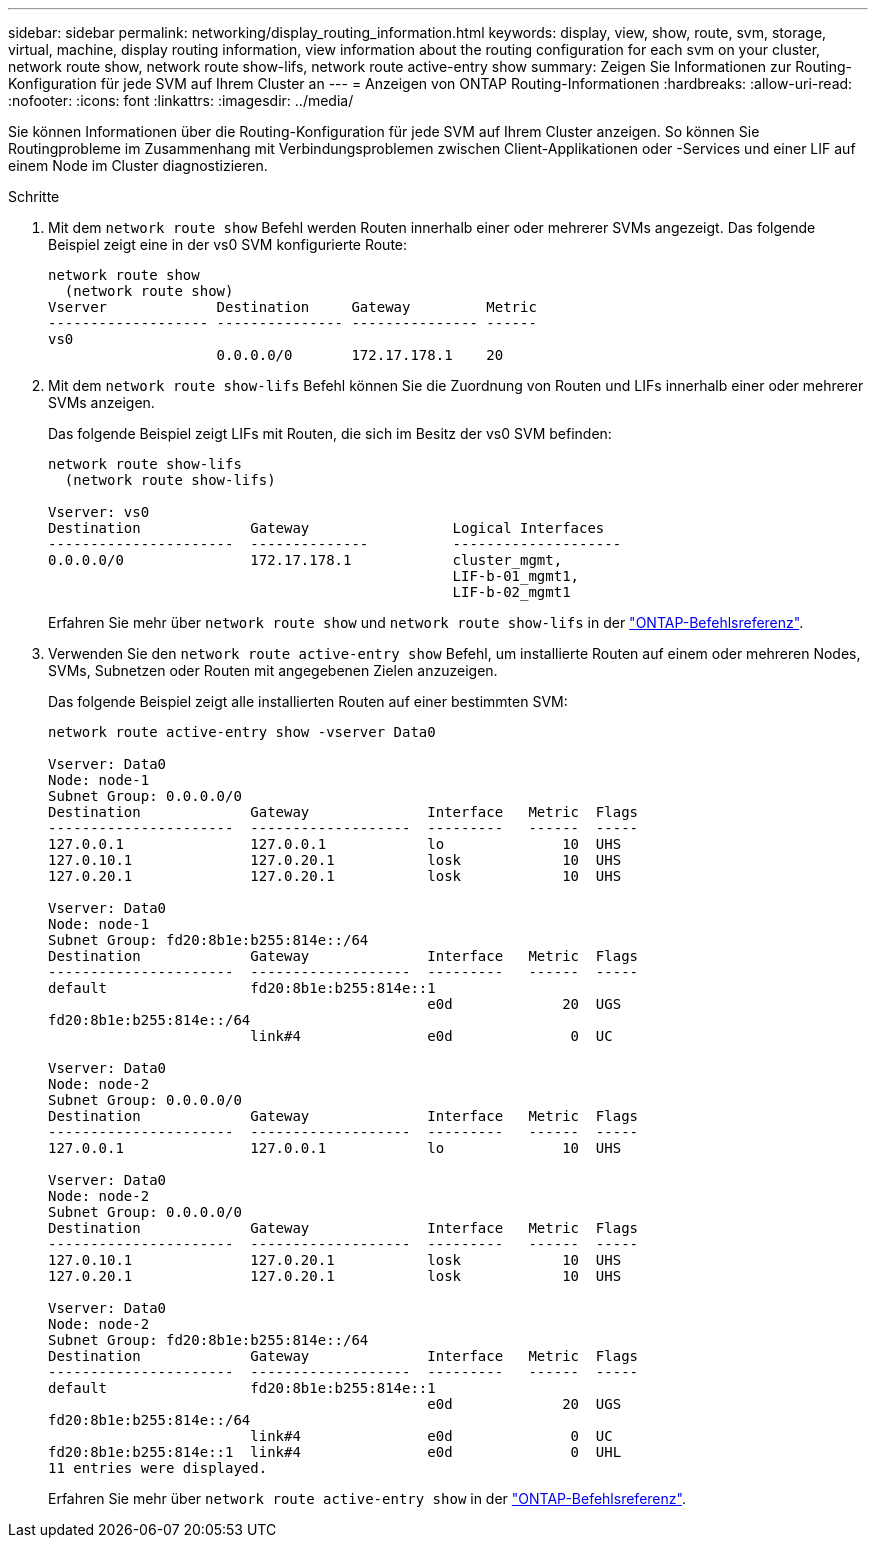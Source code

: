 ---
sidebar: sidebar 
permalink: networking/display_routing_information.html 
keywords: display, view, show, route, svm, storage, virtual, machine, display routing information, view information about the routing configuration for each svm on your cluster, network route show, network route show-lifs, network route active-entry show 
summary: Zeigen Sie Informationen zur Routing-Konfiguration für jede SVM auf Ihrem Cluster an 
---
= Anzeigen von ONTAP Routing-Informationen
:hardbreaks:
:allow-uri-read: 
:nofooter: 
:icons: font
:linkattrs: 
:imagesdir: ../media/


[role="lead"]
Sie können Informationen über die Routing-Konfiguration für jede SVM auf Ihrem Cluster anzeigen. So können Sie Routingprobleme im Zusammenhang mit Verbindungsproblemen zwischen Client-Applikationen oder -Services und einer LIF auf einem Node im Cluster diagnostizieren.

.Schritte
. Mit dem `network route show` Befehl werden Routen innerhalb einer oder mehrerer SVMs angezeigt. Das folgende Beispiel zeigt eine in der vs0 SVM konfigurierte Route:
+
....
network route show
  (network route show)
Vserver             Destination     Gateway         Metric
------------------- --------------- --------------- ------
vs0
                    0.0.0.0/0       172.17.178.1    20
....
. Mit dem `network route show-lifs` Befehl können Sie die Zuordnung von Routen und LIFs innerhalb einer oder mehrerer SVMs anzeigen.
+
Das folgende Beispiel zeigt LIFs mit Routen, die sich im Besitz der vs0 SVM befinden:

+
....
network route show-lifs
  (network route show-lifs)

Vserver: vs0
Destination             Gateway                 Logical Interfaces
----------------------  --------------          --------------------
0.0.0.0/0               172.17.178.1            cluster_mgmt,
                                                LIF-b-01_mgmt1,
                                                LIF-b-02_mgmt1
....
+
Erfahren Sie mehr über `network route show` und `network route show-lifs` in der link:https://docs.netapp.com/us-en/ontap-cli/search.html?q=network+route+show["ONTAP-Befehlsreferenz"^].

. Verwenden Sie den `network route active-entry show` Befehl, um installierte Routen auf einem oder mehreren Nodes, SVMs, Subnetzen oder Routen mit angegebenen Zielen anzuzeigen.
+
Das folgende Beispiel zeigt alle installierten Routen auf einer bestimmten SVM:

+
....
network route active-entry show -vserver Data0

Vserver: Data0
Node: node-1
Subnet Group: 0.0.0.0/0
Destination             Gateway              Interface   Metric  Flags
----------------------  -------------------  ---------   ------  -----
127.0.0.1               127.0.0.1            lo              10  UHS
127.0.10.1              127.0.20.1           losk            10  UHS
127.0.20.1              127.0.20.1           losk            10  UHS

Vserver: Data0
Node: node-1
Subnet Group: fd20:8b1e:b255:814e::/64
Destination             Gateway              Interface   Metric  Flags
----------------------  -------------------  ---------   ------  -----
default                 fd20:8b1e:b255:814e::1
                                             e0d             20  UGS
fd20:8b1e:b255:814e::/64
                        link#4               e0d              0  UC

Vserver: Data0
Node: node-2
Subnet Group: 0.0.0.0/0
Destination             Gateway              Interface   Metric  Flags
----------------------  -------------------  ---------   ------  -----
127.0.0.1               127.0.0.1            lo              10  UHS

Vserver: Data0
Node: node-2
Subnet Group: 0.0.0.0/0
Destination             Gateway              Interface   Metric  Flags
----------------------  -------------------  ---------   ------  -----
127.0.10.1              127.0.20.1           losk            10  UHS
127.0.20.1              127.0.20.1           losk            10  UHS

Vserver: Data0
Node: node-2
Subnet Group: fd20:8b1e:b255:814e::/64
Destination             Gateway              Interface   Metric  Flags
----------------------  -------------------  ---------   ------  -----
default                 fd20:8b1e:b255:814e::1
                                             e0d             20  UGS
fd20:8b1e:b255:814e::/64
                        link#4               e0d              0  UC
fd20:8b1e:b255:814e::1  link#4               e0d              0  UHL
11 entries were displayed.
....
+
Erfahren Sie mehr über `network route active-entry show` in der link:https://docs.netapp.com/us-en/ontap-cli/network-route-active-entry-show.html["ONTAP-Befehlsreferenz"^].


